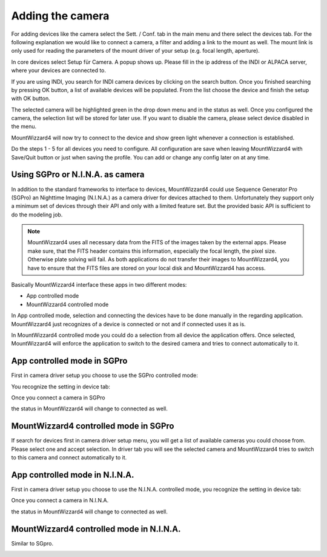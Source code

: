 Adding the camera
=================
For adding devices like the camera select the Sett. / Conf. tab in the main menu
and there select the devices tab. For the following explanation we would like to
connect a camera, a filter and adding a link to the mount as well. The mount link
is only used for reading the parameters of the mount driver of your setup (e.g.
focal length, aperture).

.. image:: image/camera_01.png
    :align: center
    :scale: 71%

In core devices select Setup für Camera. A popup shows up. Please fill in the ip
address of the INDI or ALPACA server, where your devices are connected to.

.. image:: image/camera_02.png
    :align: center
    :scale: 71%

If you are using INDI, you search for INDI camera devices by clicking on the
search button. Once you finished searching by pressing OK button, a list of
available devices will be populated. From the list choose the device and finish
the setup with OK button.

.. image:: image/camera_03.png
    :align: center
    :scale: 71%

The selected camera will be highlighted green in the drop down menu and in the
status as well. Once you configured the camera, the selection list will be stored
for later use. If you want to disable the camera, please select device disabled
in the menu.

.. image:: image/camera_04.png
    :align: center
    :scale: 71%

MountWizzard4 will now try to connect to the device and show green light
whenever a connection is established.

Do the steps 1 - 5 for all devices you need to configure. All configuration are
save when leaving MountWizzard4 with Save/Quit button or just when saving the
profile. You can add or change any config later on at any time.

Using SGPro or N.I.N.A. as camera
---------------------------------
In addition to the standard frameworks to interface to devices, MountWizzard4
could use Sequence Generator Pro (SGPro) an Nighttime Imaging (N.I.N.A.) as a
camera driver for devices attached to them. Unfortunately they support only a
minimum set of devices through their API and only with a limited feature set.
But the provided basic API is sufficient to do the modeling job.

.. note:: MountWizzard4 uses all necessary data from the FITS of the images
          taken by the external apps. Please make sure, that the FITS header
          contains this information, especially the focal length, the pixel
          size. Otherwise plate solving will fail. As both applications do not
          transfer their images to MountWizzard4, you have to ensure that the
          FITS files are stored on your local disk and MountWizzard4 has access.

Basically MountWizzard4 interface these apps in two different modes:

- App controlled mode
- MountWizzard4 controlled mode

In App controlled mode, selection and connecting the devices have to be done
manually in the regarding application. MountWizzard4 just recognizes of a device
is connected or not and if connected uses it as is.

In MountWizzard4 controlled mode you could do a selection from all device the
application offers. Once selected, MountWizzard4 will enforce the application to
switch to the desired camera and tries to connect automatically to it.

App controlled mode in SGPro
----------------------------
First in camera driver setup you choose to use the SGPro controlled mode:

.. image:: image/driver_sgpro_controlled.png
    :align: center
    :scale: 71%

You recognize the setting in device tab:

.. image:: image/imaging_sgpro_controlled.png
    :align: center
    :scale: 71%

Once you connect a camera in SGPro

.. image:: image/sgpro_connected.png
    :align: center
    :scale: 71%

the status in MountWizzard4 will change to connected as well.

.. image:: image/imaging_sgpro_controlled_connected.png
    :align: center
    :scale: 71%

MountWizzard4 controlled mode in SGPro
--------------------------------------
If search for devices first in camera driver setup menu, you will get a list of
available cameras you could choose from. Please select one and accept selection.
In driver tab you will see the selected camera and MountWizzard4 tries to switch
to this camera and connect automatically to it.

.. image:: image/imaging_sgpro_connected.png
    :align: center
    :scale: 71%

App controlled mode in N.I.N.A.
-------------------------------
First in camera driver setup you choose to use the N.I.N.A. controlled mode, you
recognize the setting in device tab:

.. image:: image/driver_nina_controlled.png
    :align: center
    :scale: 71%

Once you connect a camera in N.I.N.A.

.. image:: image/nina_connected.png
    :align: center
    :scale: 71%

the status in MountWizzard4 will change to connected as well.

.. image:: image/imaging_nina_controlled_connected.png
    :align: center
    :scale: 71%

MountWizzard4 controlled mode in N.I.N.A.
-----------------------------------------
Similar to SGpro.

.. image:: image/imaging_nina_connected.png
    :align: center
    :scale: 71%

